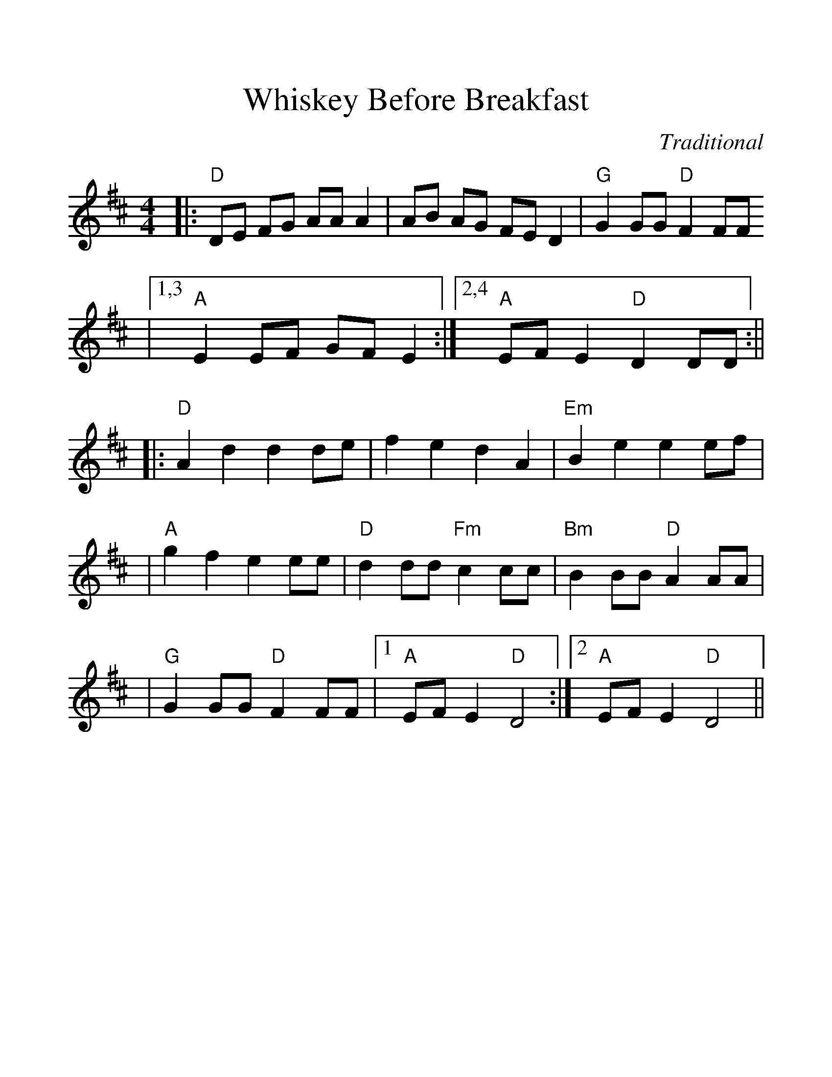 %%scale 1.2
%%format dulcimer.fmt
X:1
T:Whiskey Before Breakfast
C:Traditional
M:4/4
L:1/8
K:D
|:"D"DE FG AA A2|AB AG FE D2|"G"G2 GG "D"F2FF
|1,3 "A"E2 EF GF E2:|2,4 "A"EF E2 "D"D2 DD:||
|:"D"A2 d2 d2 de|f2 e2 d2 A2|"Em"B2 e2 e2 ef|
|"A"g2 f2 e2 ee|"D"d2 dd "Fm"c2 cc|"Bm"B2 BB "D"A2 AA|
|"G"G2 GG "D"F2 FF|1 "A"EF E2 "D"D4:|2 "A"EF E2 "D"D4||
